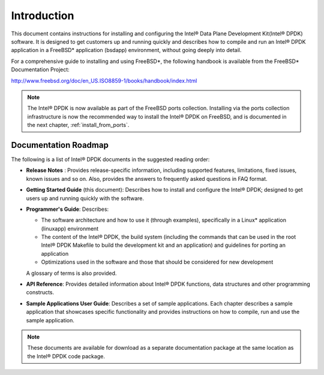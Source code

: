 ..  BSD LICENSE
    Copyright(c) 2010-2014 Intel Corporation. All rights reserved.
    All rights reserved.

    Redistribution and use in source and binary forms, with or without
    modification, are permitted provided that the following conditions
    are met:

    * Redistributions of source code must retain the above copyright
    notice, this list of conditions and the following disclaimer.
    * Redistributions in binary form must reproduce the above copyright
    notice, this list of conditions and the following disclaimer in
    the documentation and/or other materials provided with the
    distribution.
    * Neither the name of Intel Corporation nor the names of its
    contributors may be used to endorse or promote products derived
    from this software without specific prior written permission.

    THIS SOFTWARE IS PROVIDED BY THE COPYRIGHT HOLDERS AND CONTRIBUTORS
    "AS IS" AND ANY EXPRESS OR IMPLIED WARRANTIES, INCLUDING, BUT NOT
    LIMITED TO, THE IMPLIED WARRANTIES OF MERCHANTABILITY AND FITNESS FOR
    A PARTICULAR PURPOSE ARE DISCLAIMED. IN NO EVENT SHALL THE COPYRIGHT
    OWNER OR CONTRIBUTORS BE LIABLE FOR ANY DIRECT, INDIRECT, INCIDENTAL,
    SPECIAL, EXEMPLARY, OR CONSEQUENTIAL DAMAGES (INCLUDING, BUT NOT
    LIMITED TO, PROCUREMENT OF SUBSTITUTE GOODS OR SERVICES; LOSS OF USE,
    DATA, OR PROFITS; OR BUSINESS INTERRUPTION) HOWEVER CAUSED AND ON ANY
    THEORY OF LIABILITY, WHETHER IN CONTRACT, STRICT LIABILITY, OR TORT
    (INCLUDING NEGLIGENCE OR OTHERWISE) ARISING IN ANY WAY OUT OF THE USE
    OF THIS SOFTWARE, EVEN IF ADVISED OF THE POSSIBILITY OF SUCH DAMAGE.

Introduction
============

This document contains instructions for installing and configuring the Intel®
Data Plane Development Kit(Intel® DPDK) software.  It is designed to get customers
up and running quickly and describes how to compile and run an Intel®
DPDK application in a FreeBSD* application (bsdapp) environment, without going
deeply into detail.

For a comprehensive guide to installing and using FreeBSD*, the following
handbook is available from the FreeBSD* Documentation Project:

`http://www.freebsd.org/doc/en_US.ISO8859-1/books/handbook/index.html <http://www.freebsd.org/doc/en_US.ISO8859-1/books/handbook/index.html>`_

.. note::

	The Intel® DPDK is now available as part of the FreeBSD ports collection.
	Installing via the ports collection infrastructure is now the recommended
	way to install the Intel® DPDK on FreeBSD, and is documented in the
	next chapter, :ref:`install_from_ports`.

Documentation Roadmap
---------------------

The following is a list of Intel® DPDK documents in the suggested reading order:

*   **Release Notes** : Provides release-specific information, including supported
    features, limitations, fixed issues, known issues and so on.  Also, provides the
    answers to frequently asked questions in FAQ format.

*   **Getting Started Guide** (this document): Describes how to install and
    configure the Intel® DPDK; designed to get users up and running quickly with the
    software.

*   **Programmer's Guide**: Describes:

    *   The software architecture and how to use it (through examples),
        specifically in a Linux* application (linuxapp) environment

    *   The content of the Intel® DPDK, the build system (including the commands
        that can be used in the root Intel® DPDK Makefile to build the development
        kit and an application) and guidelines for porting an application

    *   Optimizations used in the software and those that should be considered
        for new development

    A glossary of terms is also provided.

*   **API Reference**: Provides detailed information about Intel® DPDK functions,
    data structures and other programming constructs.

*   **Sample Applications User Guide**: Describes a set of sample applications.
    Each chapter describes a sample application that showcases specific functionality
    and provides instructions on how to compile, run and use the sample application.

.. note::

    These documents are available for download as a separate documentation
    package at the same location as the Intel® DPDK code package.
